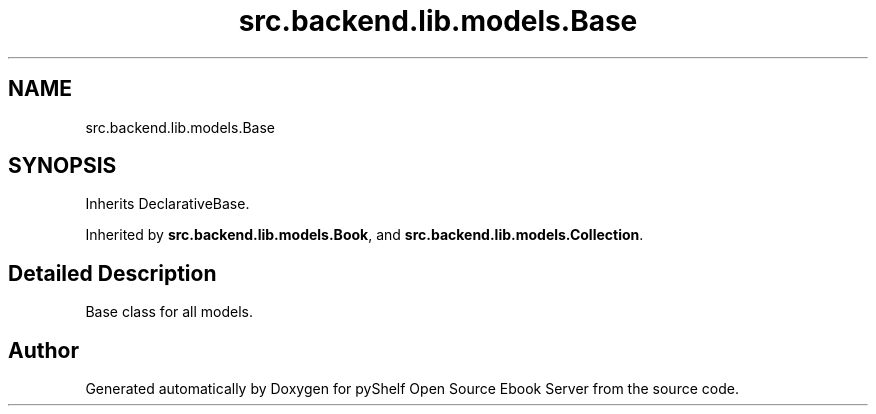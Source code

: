 .TH "src.backend.lib.models.Base" 3 "Sat Mar 18 2023" "Version 0.8.0" "pyShelf Open Source Ebook Server" \" -*- nroff -*-
.ad l
.nh
.SH NAME
src.backend.lib.models.Base
.SH SYNOPSIS
.br
.PP
.PP
Inherits DeclarativeBase\&.
.PP
Inherited by \fBsrc\&.backend\&.lib\&.models\&.Book\fP, and \fBsrc\&.backend\&.lib\&.models\&.Collection\fP\&.
.SH "Detailed Description"
.PP

.PP
.nf
Base class for all models\&.
.fi
.PP


.SH "Author"
.PP
Generated automatically by Doxygen for pyShelf Open Source Ebook Server from the source code\&.
